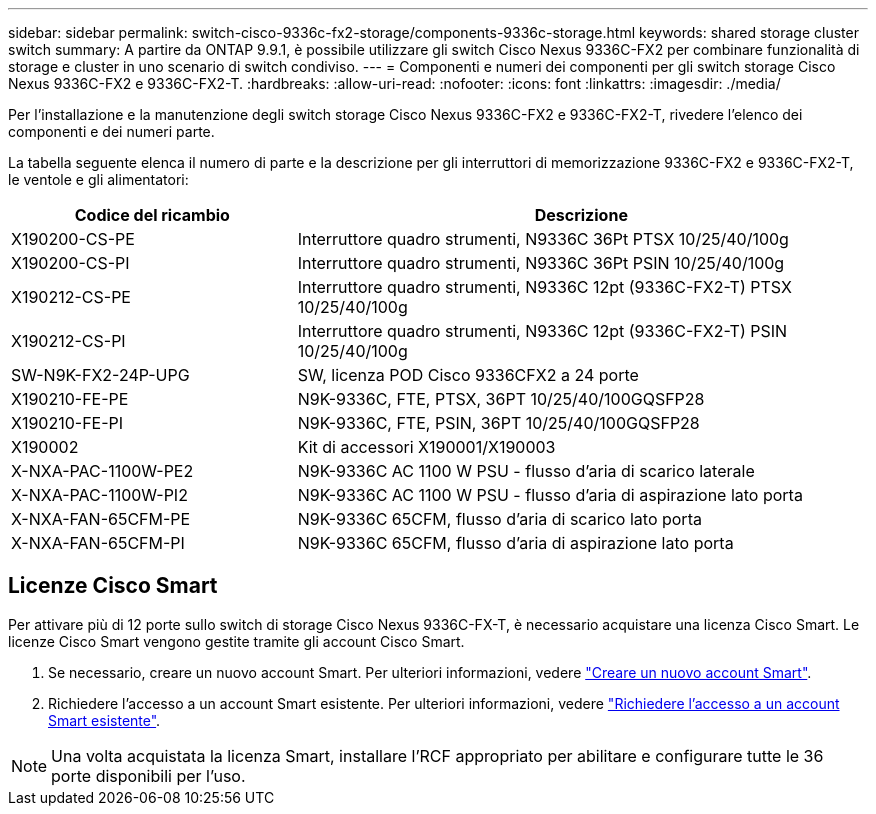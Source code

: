 ---
sidebar: sidebar 
permalink: switch-cisco-9336c-fx2-storage/components-9336c-storage.html 
keywords: shared storage cluster switch 
summary: A partire da ONTAP 9.9.1, è possibile utilizzare gli switch Cisco Nexus 9336C-FX2 per combinare funzionalità di storage e cluster in uno scenario di switch condiviso. 
---
= Componenti e numeri dei componenti per gli switch storage Cisco Nexus 9336C-FX2 e 9336C-FX2-T.
:hardbreaks:
:allow-uri-read: 
:nofooter: 
:icons: font
:linkattrs: 
:imagesdir: ./media/


[role="lead"]
Per l'installazione e la manutenzione degli switch storage Cisco Nexus 9336C-FX2 e 9336C-FX2-T, rivedere l'elenco dei componenti e dei numeri parte.

La tabella seguente elenca il numero di parte e la descrizione per gli interruttori di memorizzazione 9336C-FX2 e 9336C-FX2-T, le ventole e gli alimentatori:

[cols="1,2"]
|===
| Codice del ricambio | Descrizione 


 a| 
X190200-CS-PE
 a| 
Interruttore quadro strumenti, N9336C 36Pt PTSX 10/25/40/100g



 a| 
X190200-CS-PI
 a| 
Interruttore quadro strumenti, N9336C 36Pt PSIN 10/25/40/100g



 a| 
X190212-CS-PE
 a| 
Interruttore quadro strumenti, N9336C 12pt (9336C-FX2-T) PTSX 10/25/40/100g



 a| 
X190212-CS-PI
 a| 
Interruttore quadro strumenti, N9336C 12pt (9336C-FX2-T) PSIN 10/25/40/100g



 a| 
SW-N9K-FX2-24P-UPG
 a| 
SW, licenza POD Cisco 9336CFX2 a 24 porte



 a| 
X190210-FE-PE
 a| 
N9K-9336C, FTE, PTSX, 36PT 10/25/40/100GQSFP28



 a| 
X190210-FE-PI
 a| 
N9K-9336C, FTE, PSIN, 36PT 10/25/40/100GQSFP28



 a| 
X190002
 a| 
Kit di accessori X190001/X190003



 a| 
X-NXA-PAC-1100W-PE2
 a| 
N9K-9336C AC 1100 W PSU - flusso d'aria di scarico laterale



 a| 
X-NXA-PAC-1100W-PI2
 a| 
N9K-9336C AC 1100 W PSU - flusso d'aria di aspirazione lato porta



 a| 
X-NXA-FAN-65CFM-PE
 a| 
N9K-9336C 65CFM, flusso d'aria di scarico lato porta



 a| 
X-NXA-FAN-65CFM-PI
 a| 
N9K-9336C 65CFM, flusso d'aria di aspirazione lato porta

|===


== Licenze Cisco Smart

Per attivare più di 12 porte sullo switch di storage Cisco Nexus 9336C-FX-T, è necessario acquistare una licenza Cisco Smart. Le licenze Cisco Smart vengono gestite tramite gli account Cisco Smart.

. Se necessario, creare un nuovo account Smart. Per ulteriori informazioni, vedere https://id.cisco.com/signin/register["Creare un nuovo account Smart"^].
. Richiedere l'accesso a un account Smart esistente. Per ulteriori informazioni, vedere https://id.cisco.com/oauth2/default/v1/authorize?response_type=code&scope=openid%20profile%20address%20offline_access%20cci_coimemberOf%20email&client_id=cae-okta-web-gslb-01&state=s2wvKDiBja__7ylXonWrq8w-FAA&redirect_uri=https%3A%2F%2Frpfa.cloudapps.cisco.com%2Fcb%2Fsso&nonce=qO6s3cZE5ZdhC8UKMEfgE6fbu3mvDJ8PTw5jYOp6z30["Richiedere l'accesso a un account Smart esistente"^].



NOTE: Una volta acquistata la licenza Smart, installare l'RCF appropriato per abilitare e configurare tutte le 36 porte disponibili per l'uso.
